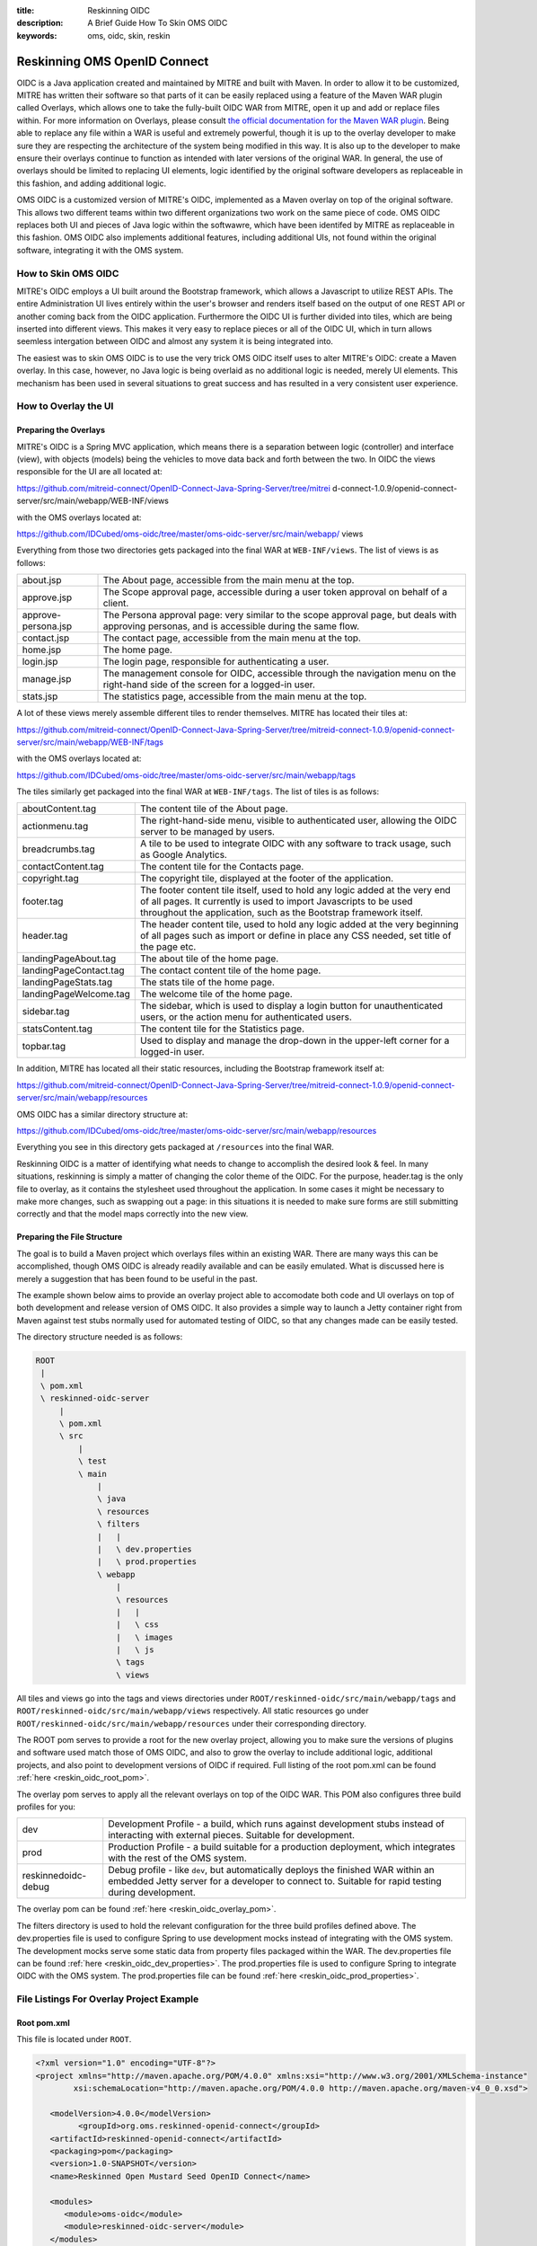 :title: Reskinning OIDC
:description: A Brief Guide How To Skin OMS OIDC
:keywords: oms, oidc, skin, reskin

.. _reskin_oidc:

Reskinning OMS OpenID Connect
=============================


OIDC is a Java application created and maintained by MITRE and built with 
Maven. In order to allow it to be customized, MITRE has written their software 
so that parts of it can be easily replaced using a feature of the Maven WAR 
plugin called Overlays, which allows one to take the fully-built OIDC WAR from 
MITRE, open it up and add or replace files within. For more information on 
Overlays, please consult `the official documentation for the Maven WAR plugin 
<http://maven.apache.org/plugins/maven-war-plugin/overlays.html>`_. Being able 
to replace any file within a WAR is useful and extremely powerful, though it is 
up to the overlay developer to make sure they are respecting the architecture 
of the system being modified in this way. It is also up to the developer to 
make ensure their overlays continue to function as intended with later versions 
of the original WAR. In general, the use of overlays should be limited to 
replacing UI elements, logic identified by the original software developers as 
replaceable in this fashion, and adding additional logic.

OMS OIDC is a customized version of MITRE's OIDC, implemented as a Maven 
overlay on top of the original software. This allows two different teams within 
two different organizations two work on the same piece of code. OMS OIDC 
replaces both UI and pieces of Java logic within the softwawre, which have been 
identifed by MITRE as replaceable in this fashion. OMS OIDC also implements 
additional features, including additional UIs, not found within the original 
software, integrating it with the OMS system. 

How to Skin OMS OIDC
--------------------

MITRE's OIDC employs a UI built around the Bootstrap framework, which allows a 
Javascript to utilize REST APIs. The entire Administration UI lives entirely 
within the user's browser and renders itself based on the output of one REST 
API or another coming back from the OIDC application. Furthermore the OIDC UI 
is further divided into tiles, which are being inserted into different views. 
This makes it very easy to replace pieces or all of the OIDC UI, which in turn 
allows seemless intergation between OIDC and almost any system it is being 
integrated into.

The easiest was to skin OMS OIDC is to use the very trick OMS OIDC itself uses 
to alter MITRE's OIDC: create a Maven overlay. In this case, however, no Java 
logic is being overlaid as no additional logic is needed, merely UI elements. 
This mechanism has been used in several situations to great success and has 
resulted in a very consistent user experience.

How to Overlay the UI
---------------------

Preparing the Overlays
~~~~~~~~~~~~~~~~~~~~~~

MITRE's OIDC is a Spring MVC application, which means there is a separation 
between logic (controller) and interface (view), with objects (models) being 
the vehicles to move data back and forth between the two. In OIDC the views 
responsible for the UI are all located at:

https://github.com/mitreid-connect/OpenID-Connect-Java-Spring-Server/tree/mitrei
d-connect-1.0.9/openid-connect-server/src/main/webapp/WEB-INF/views

with the OMS overlays located at:

https://github.com/IDCubed/oms-oidc/tree/master/oms-oidc-server/src/main/webapp/
views

Everything from those two directories gets packaged into the final WAR at 
``WEB-INF/views``. The list of views is as follows:

+-------------------+-------------------------------------------------------------+
|about.jsp          | The About page, accessible from the main menu at the top.   |
+-------------------+-------------------------------------------------------------+
|approve.jsp        | The Scope approval page, accessible during a user token     |
|                   | approval on behalf of a client.                             |
+-------------------+-------------------------------------------------------------+
|approve-persona.jsp| The Persona approval page: very similar to the scope        |
|                   | approval page, but deals with approving personas, and       |
|                   | is accessible during the same flow.                         |
+-------------------+-------------------------------------------------------------+
|contact.jsp        | The contact page, accessible from the main menu at the top. |
+-------------------+-------------------------------------------------------------+
|home.jsp           | The home page.                                              |
+-------------------+-------------------------------------------------------------+
|login.jsp          | The login page, responsible for authenticating a user.      |
+-------------------+-------------------------------------------------------------+
|manage.jsp         | The management console for OIDC, accessible through the     |
|                   | navigation menu on the right-hand side of the               |
|                   | screen for a logged-in user.                                |
+-------------------+-------------------------------------------------------------+
|stats.jsp          | The statistics page, accessible from the main menu at the   |
|                   | top.                                                        |
+-------------------+-------------------------------------------------------------+

A lot of these views merely assemble different tiles to render themselves. 
MITRE has located their tiles at:

https://github.com/mitreid-connect/OpenID-Connect-Java-Spring-Server/tree/mitreid-connect-1.0.9/openid-connect-server/src/main/webapp/WEB-INF/tags

with the OMS overlays located at:

https://github.com/IDCubed/oms-oidc/tree/master/oms-oidc-server/src/main/webapp/tags

The tiles similarly get packaged into the final WAR at ``WEB-INF/tags``. The 
list of tiles is as follows:

+----------------------+--------------------------------------------------------+
| aboutContent.tag     | The content tile of the About page.                    |
+----------------------+--------------------------------------------------------+
| actionmenu.tag       | The right-hand-side menu, visible to authenticated     |
|                      | user, allowing the OIDC server to be managed by users. |
+----------------------+--------------------------------------------------------+
| breadcrumbs.tag      | A tile to be used to integrate OIDC with any software  |
|                      | to track usage, such as Google Analytics.              |
+----------------------+--------------------------------------------------------+
| contactContent.tag   | The content tile for the Contacts page.                |
+----------------------+--------------------------------------------------------+
| copyright.tag        | The copyright tile, displayed at the footer of the     |
|                      | application.                                           |
+----------------------+--------------------------------------------------------+
| footer.tag           | The footer content tile itself, used to hold any logic |
|                      | added at the very end of all pages. It currently       |
|                      | is used to import Javascripts to be used throughout    |
|                      | the application, such as the Bootstrap framework       |
|                      | itself.                                                |
+----------------------+--------------------------------------------------------+
| header.tag           | The header content tile, used to hold any logic added  |
|                      | at the very beginning of all pages such as import      |
|                      | or define in place any CSS needed, set title of the    |
|                      | page etc.                                              |
+----------------------+--------------------------------------------------------+
| landingPageAbout.tag | The about tile of the home page.                       |
+----------------------+--------------------------------------------------------+
|landingPageContact.tag| The contact content tile of the home page.             |
+----------------------+--------------------------------------------------------+
| landingPageStats.tag | The stats tile of the home page.                       |
+----------------------+--------------------------------------------------------+
|landingPageWelcome.tag| The welcome tile of the home page.                     |
+----------------------+--------------------------------------------------------+
| sidebar.tag          | The sidebar, which is used to display a login button   |
|                      | for unauthenticated users, or the action menu for      |
|                      | authenticated users.                                   | 
+----------------------+--------------------------------------------------------+
| statsContent.tag     | The content tile for the Statistics page.              |
+----------------------+--------------------------------------------------------+
| topbar.tag           | Used to display and manage the drop-down in the        |
|                      | upper-left corner for a logged-in user.                |
+----------------------+--------------------------------------------------------+

In addition, MITRE has located all their static resources, including the 
Bootstrap framework itself at:

https://github.com/mitreid-connect/OpenID-Connect-Java-Spring-Server/tree/mitreid-connect-1.0.9/openid-connect-server/src/main/webapp/resources

OMS OIDC has a similar directory structure at:

https://github.com/IDCubed/oms-oidc/tree/master/oms-oidc-server/src/main/webapp/resources

Everything you see in this directory gets packaged at ``/resources`` into the 
final WAR.

Reskinning OIDC is a matter of identifying what needs to change to accomplish 
the desired look & feel. In many situations, reskinning is simply a matter of 
changing the color theme of the OIDC. For the purpose, header.tag is the only 
file to overlay, as it contains the stylesheet used throughout the application. 
In some cases it might be necessary to make more changes, such as swapping out 
a page: in this situations it is needed to make sure forms are still submitting 
correctly and that the model maps correctly into the new view. 

Preparing the File Structure
~~~~~~~~~~~~~~~~~~~~~~~~~~~~

The goal is to build a Maven project which overlays files within an existing 
WAR. There are many ways this can be accomplished, though OMS OIDC is already 
readily available and can be easily emulated. What is discussed here is merely 
a suggestion that has been found to be useful in the past.

The example shown below aims to provide an overlay project able to accomodate 
both code and UI overlays on top of both development and release version of OMS 
OIDC. It also provides a simple way to launch a Jetty container right from 
Maven against test stubs normally used for automated testing of OIDC, so that 
any changes made can be easily tested.

The directory structure needed is as follows:

.. code:: 


   ROOT
    |
    \ pom.xml
    \ reskinned-oidc-server
        |
        \ pom.xml
        \ src
            |
            \ test
            \ main
                |
                \ java
                \ resources
                \ filters
                |   |
                |   \ dev.properties
                |   \ prod.properties
                \ webapp
                    |
                    \ resources
                    |   |
                    |   \ css
                    |   \ images
                    |   \ js
                    \ tags
                    \ views         

All tiles and views go into the tags and views directories under 
``ROOT/reskinned-oidc/src/main/webapp/tags`` and 
``ROOT/reskinned-oidc/src/main/webapp/views`` respectively. All static 
resources go under ``ROOT/reskinned-oidc/src/main/webapp/resources`` under 
their corresponding directory.

The ROOT pom serves to provide a root for the new overlay project, allowing you 
to make sure the versions of plugins and software used match those of OMS OIDC, 
and also to grow the overlay to include additional logic, additional projects, 
and also point to development versions of OIDC if required. Full listing of the 
root pom.xml can be found :ref:`here <reskin_oidc_root_pom>`.

The overlay pom serves to apply all the relevant overlays on top of the OIDC 
WAR. This POM also configures three build profiles for you:

+-------------------+-----------------------------------------------------------+
| dev               | Development Profile - a build, which runs against         |
|                   | development stubs instead of interacting with external    |
|                   | pieces. Suitable for development.                         |
+-------------------+-----------------------------------------------------------+
| prod              | Production Profile - a build suitable for a production    |
|                   | deployment, which integrates with the rest of the OMS     |
|                   | system.                                                   |
+-------------------+-----------------------------------------------------------+
|reskinnedoidc-debug| Debug profile - like ``dev``, but automatically deploys   |
|                   | the finished WAR within an embedded Jetty server for a    |
|                   | developer to connect to. Suitable for rapid testing during|
|                   | development.                                              |
+-------------------+-----------------------------------------------------------+

The overlay pom can be found :ref:`here <reskin_oidc_overlay_pom>`.

The filters directory is used to hold the relevant configuration for the three 
build profiles defined above. The dev.properties file is used to configure 
Spring to use development mocks instead of integrating with the OMS system. The 
development mocks serve some static data from property files packaged within 
the WAR. The dev.properties file can be found :ref:`here 
<reskin_oidc_dev_properties>`. The prod.properties file is used to configure 
Spring to integrate OIDC with the OMS system. The prod.properties file can be 
found :ref:`here <reskin_oidc_prod_properties>`.

File Listings For Overlay Project Example
-----------------------------------------

Root pom.xml
~~~~~~~~~~~~

.. _reskin_oidc_root_pom:

This file is located under ``ROOT``.

.. code:: xml


   <?xml version="1.0" encoding="UTF-8"?>
   <project xmlns="http://maven.apache.org/POM/4.0.0" xmlns:xsi="http://www.w3.org/2001/XMLSchema-instance"
           xsi:schemaLocation="http://maven.apache.org/POM/4.0.0 http://maven.apache.org/maven-v4_0_0.xsd">

      <modelVersion>4.0.0</modelVersion>
            <groupId>org.oms.reskinned-openid-connect</groupId>
      <artifactId>reskinned-openid-connect</artifactId>
      <packaging>pom</packaging>
      <version>1.0-SNAPSHOT</version>
      <name>Reskinned Open Mustard Seed OpenID Connect</name>

      <modules>
         <module>oms-oidc</module>
         <module>reskinned-oidc-server</module>
      </modules>

      <properties>
         <version.java>1.6</version.java>
         <version.springframework>3.1.3.RELEASE</version.springframework>
         <version.spring.security>3.1.0.RELEASE</version.spring.security>
         <version.slf4j>1.5.10</version.slf4j>
      </properties>

      <dependencies>
         <dependency>
            <groupId>org.apache.commons</groupId>
            <artifactId>commons-lang3</artifactId>
            <version>3.1</version>
         </dependency>
         <dependency>
            <groupId>commons-codec</groupId>
            <artifactId>commons-codec</artifactId>
            <version>1.6</version>
         </dependency>

         <dependency>
            <groupId>org.springframework</groupId>
            <artifactId>spring-context</artifactId>
            <version>${version.springframework}</version>
            <exclusions>
               <exclusion>
                  <groupId>commons-logging</groupId>
                  <artifactId>commons-logging</artifactId>
               </exclusion>
            </exclusions>
         </dependency>
         <dependency>
            <groupId>org.springframework</groupId>
            <artifactId>spring-webmvc</artifactId>
            <version>${version.springframework}</version>
         </dependency>
         <dependency>
            <groupId>org.slf4j</groupId>
            <artifactId>slf4j-api</artifactId>
            <version>${version.slf4j}</version>
         </dependency>
         <dependency>
            <groupId>org.slf4j</groupId>
            <artifactId>jcl-over-slf4j</artifactId>
            <version>${version.slf4j}</version>
            <scope>runtime</scope>
         </dependency>
         <dependency>
            <groupId>org.slf4j</groupId>
            <artifactId>slf4j-log4j12</artifactId>
            <version>${version.slf4j}</version>
            <scope>runtime</scope>
         </dependency>
         <dependency>
            <groupId>log4j</groupId>
            <artifactId>log4j</artifactId>
            <version>1.2.15</version>
            <exclusions>
               <exclusion>
                  <groupId>javax.mail</groupId>
                  <artifactId>mail</artifactId>
               </exclusion>
               <exclusion>
                  <groupId>javax.jms</groupId>
                  <artifactId>jms</artifactId>
               </exclusion>
               <exclusion>
                  <groupId>com.sun.jdmk</groupId>
                  <artifactId>jmxtools</artifactId>
               </exclusion>
               <exclusion>
                  <groupId>com.sun.jmx</groupId>
                  <artifactId>jmxri</artifactId>
               </exclusion>
            </exclusions>
            <scope>runtime</scope>
         </dependency>
         <dependency>
            <groupId>javax.servlet</groupId>
            <artifactId>servlet-api</artifactId>
            <version>2.5</version>
            <scope>provided</scope>
         </dependency>
         <dependency>
            <groupId>javax.servlet.jsp</groupId>
            <artifactId>jsp-api</artifactId>
            <version>2.1</version>
            <scope>provided</scope>
         </dependency>
         <dependency>
            <groupId>javax.servlet</groupId>
            <artifactId>jstl</artifactId>
            <version>1.2</version>
         </dependency>
      </dependencies>

      <build>
         <pluginManagement>
            <plugins>
               <plugin>
                  <artifactId>maven-clean-plugin</artifactId>
                  <version>2.5</version>
                  <groupId>org.apache.maven.plugins</groupId>
               </plugin>
               <plugin>
                  <artifactId>maven-compiler-plugin</artifactId>
                  <groupId>org.apache.maven.plugins</groupId>
                  <version>2.5.1</version>
               </plugin>
               <plugin>
                  <artifactId>maven-resources-plugin</artifactId>
                  <groupId>org.apache.maven.plugins</groupId>
                  <version>2.6</version>
               </plugin>
               <plugin>
                  <artifactId>maven-source-plugin</artifactId>
                  <version>2.1.2</version>
                  <groupId>org.apache.maven.plugins</groupId>
               </plugin>
               <plugin>
                  <artifactId>maven-war-plugin</artifactId>
                  <groupId>org.apache.maven.plugins</groupId>
                  <version>2.2</version>
               </plugin>
               <plugin>
                  <groupId>org.apache.maven.plugins</groupId>
                  <artifactId>maven-javadoc-plugin</artifactId>
                  <version>2.9</version>
               </plugin>
               <plugin>
                  <groupId>org.apache.maven.plugins</groupId>
                  <artifactId>maven-surefire-plugin</artifactId>
                  <version>2.15</version>
               </plugin>
               <plugin>
                  <groupId>org.mortbay.jetty</groupId>
                  <artifactId>maven-jetty-plugin</artifactId>
                  <version>6.1.26</version>
               </plugin>
            </plugins>
         </pluginManagement>
         <plugins>
            <plugin>
               <artifactId>maven-compiler-plugin</artifactId>
               <groupId>org.apache.maven.plugins</groupId>
               <configuration>
                  <source>${version.java}</source>
                  <target>${version.java}</target>
               </configuration>
            </plugin>
            <plugin>
               <artifactId>maven-resources-plugin</artifactId>
               <groupId>org.apache.maven.plugins</groupId>
               <configuration>
                  <encoding>UTF-8</encoding>
               </configuration>
            </plugin>
         </plugins>
      </build>
   </project>

Overlay pom.xml
~~~~~~~~~~~~~~~

.. _reskin_oidc_overlay_pom:

This file is located at ``ROOT/reskinned-oidc-server``.

.. code:: xml


   <?xml version="1.0" encoding="UTF-8"?>
   <project xmlns="http://maven.apache.org/POM/4.0.0" xmlns:xsi="http://www.w3.org/2001/XMLSchema-instance"
   xsi:schemaLocation="http://maven.apache.org/POM/4.0.0 http://maven.apache.org/maven-v4_0_0.xsd">
      <name>Reskinned Open Mustard Seed OpenID Connect Server</name>

      <modelVersion>4.0.0</modelVersion>
      
      <parent>
         <groupId>org.oms.reskinned-openid-connect</groupId>
         <artifactId>reskinned-openid-connect</artifactId>
         <version>1.0-SNAPSHOT</version>
         <relativePath>..</relativePath>
      </parent>
      
      <artifactId>oidc</artifactId>
      <packaging>war</packaging>

      <dependencies>
         <dependency>
            <groupId>org.idcubed</groupId>
            <artifactId>oidc</artifactId>
            <type>war</type>
            <version>1.1-SNAPSHOT</version>
         </dependency>
         <dependency>
            <groupId>commons-dbcp</groupId>
            <artifactId>commons-dbcp</artifactId>
            <version>1.4</version>
         </dependency>
         <dependency>
            <groupId>org.hsqldb</groupId>
            <artifactId>hsqldb</artifactId>
            <version>2.2.9</version>
         </dependency>
      </dependencies>

      <properties>
         <my.defaultGoal>war</my.defaultGoal>
         <my.outputDirectory>target/oidc/WEB-INF/classes</my.outputDirectory>
      </properties>

      <profiles>
         <profile>
            <id>dev</id>
            <activation>
               <activeByDefault>true</activeByDefault>
            </activation>
            <properties>
               <my.filterFile>dev.properties</my.filterFile>
            </properties>
         </profile>
         <profile>
            <id>prod</id>
            <properties>
               <my.filterFile>prod.properties</my.filterFile>
            </properties>
         </profile>
         <profile>
            <id>reskinnedoidc-debug</id>
            <properties>
               <my.filterFile>dev.properties</my.filterFile>
            </properties>
            <build>
               <plugins>
                  <plugin>
                     <groupId>org.mortbay.jetty</groupId>
                     <artifactId>maven-jetty-plugin</artifactId>
                     <executions>
                        <execution>
                           <phase>package</phase>
                           <goals>
                              <goal>run-exploded</goal>
                           </goals>
                        </execution>
                     </executions>
                     <configuration>
                        <systemProperties>
                           <systemProperty>
                              <name>spring.profiles.active</name>
                              <value>WebIntegrationTest</value>
                           </systemProperty>
                        </systemProperties>
                        <connectors>
                           <connector implementation="org.mortbay.jetty.nio.SelectChannelConnector">
                              <port>18080</port>
                              <maxIdleTime>60000</maxIdleTime>
                           </connector>
                        </connectors>
                        <scanIntervalSeconds>0</scanIntervalSeconds>
                        <webApp>${basedir}/target/oidc/</webApp>
                        <webAppConfig>
                           <extraClasspath>${basedir}/target/test-classes;${basedir}/src/test/resources</extraClasspath>
                        </webAppConfig>
                        <stopKey>jetty-stop</stopKey>
                        <stopPort>9999</stopPort>
                     </configuration>
                  </plugin>
               </plugins>
            </build>
         </profile>
      </profiles>


      <build>
         <finalName>oidc</finalName>

         <outputDirectory>${my.outputDirectory}</outputDirectory>
         <defaultGoal>${my.defaultGoal}</defaultGoal>

         <filters>
            <filter>src/main/filters/${my.filterFile}</filter>
         </filters>

         <testOutputDirectory>target/test-classes</testOutputDirectory>
         <resources>
            <resource>
               <directory>src/main/resources</directory>
               <includes>
                  <include>**/*.xml</include>
                  <include>**/*.properties</include>
                  <include>**/*.sql</include>
               </includes>
               <filtering>true</filtering>
            </resource>
            <resource>
               <directory>src/main/webapp/views</directory>
               <targetPath>../views</targetPath> <!-- path is relative to WEB-INF/classes -->
               <includes>
                  <include>**/*</include>
               </includes>
               <filtering>false</filtering>
            </resource>
            <resource>
            <directory>src/main/webapp/tags</directory>
               <targetPath>../tags</targetPath> <!-- path is relative to WEB-INF/classes -->
               <includes>
                  <include>**/*</include>
               </includes>
               <filtering>false</filtering>
            </resource>
            <resource>
               <directory>src/main/webapp/resources</directory>
               <targetPath>../../resources</targetPath> <!-- path is relative to WEB-INF/classes -->
               <includes>
                  <include>**/*</include>
               </includes>
               <filtering>false</filtering>
            </resource>
         </resources>

         <plugins>
            <plugin>
               <artifactId>maven-clean-plugin</artifactId>
               <groupId>org.apache.maven.plugins</groupId>
               <configuration>
                  <filesets>
                     <fileset>
                        <directory>src/main/webapp/META-INF</directory>
                        <followSymlinks>false</followSymlinks>
                     </fileset>
                     <fileset>
                        <directory>src/main/webapp/WEB-INF</directory>
                        <includes>
                           <include>**/*</include>
                        </includes>
                        <followSymlinks>false</followSymlinks>
                     </fileset>
                  </filesets>
               </configuration>
            </plugin>
            <plugin>
               <artifactId>maven-resources-plugin</artifactId>
               <groupId>org.apache.maven.plugins</groupId>
               <configuration>
                  <overwrite>true</overwrite>
               </configuration>
            </plugin>
            <plugin>
               <artifactId>maven-source-plugin</artifactId>
               <groupId>org.apache.maven.plugins</groupId>
               <executions>
                  <execution>
                     <id>attach-sources</id>
                     <goals>
                        <goal>jar-no-fork</goal>
                     </goals>
                  </execution>
               </executions>
            </plugin>
            <plugin>
               <artifactId>maven-war-plugin</artifactId>
               <groupId>org.apache.maven.plugins</groupId>
               <configuration>
                  <warName>oidc</warName>
                  <useCache>false</useCache>
                  <overlays>
                     <overlay>
                        <groupId>org.idcubed</groupId>
                        <artifactId>oidc</artifactId>
                        <excludes>
                           <!-- Exclude all overlayed files, these are just samples -->
                           <exclude>WEB-INF/views/login.jsp</exclude>
                           <exclude>WEB-INF/tags/header.tag</exclude>
                        </excludes>
                     </overlay>
                  </overlays>
               </configuration>
            </plugin>
         </plugins>
      </build>
   </project>


dev.properties
~~~~~~~~~~~~~~

.. _reskin_oidc_dev_properties:

This file is located at ``ROOT/reskinned-oidc-server/src/main/filters``.

.. code:: 


   #
   # Development Stubs
   #

   # implementation class of the user registry service
   userRegistryServiceClass=org.idcubed.openidconnect.registry.UserRegistryServiceImpl
   # the User Registry communication bean mocked up with fake data, as configured in user-context.xml
   userRegistryServiceCommunicationRef=userRegistryCommunicationMock

   # implementation class for the user info service. Note that this is added for completeness, you only need the UserRegistryService dev stub
   # to accomplish any and all testing you most likely need.
   userInfoServiceClass=org.idcubed.openidconnect.server.UserInfoServiceImpl

   #
   # Configuration Profiles
   #

   userRegistryRoot=development
   configBeanRoot=development
   metricsBeanRoot=development

prod.properties
~~~~~~~~~~~~~~~

.. _reskin_oidc_prod_properties:

This file is located at ``ROOT/reskinned-oidc-server/src/main/filters``.

.. code::


   # implementation class of the user registry service
   userRegistryServiceClass=org.idcubed.openidconnect.registry.UserRegistryServiceImpl
   # the User Registry communication bean mocked up with fake data, as configured in user-context.xml
   userRegistryServiceCommunicationRef=userRegistryCommunicationImpl

   # implementation class for the user info service. Note that this is added for completeness, you only need the UserRegistryService dev stub
   # to accomplish any and all testing you most likely need.
   userInfoServiceClass=org.idcubed.openidconnect.server.UserInfoServiceImpl

   #
   # Configuration Profiles
   #

   userRegistryRoot=production
   configBeanRoot=production
   metricsBeanRoot=production
